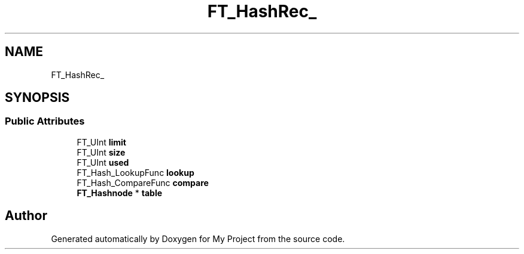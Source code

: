 .TH "FT_HashRec_" 3 "Wed Feb 1 2023" "Version Version 0.0" "My Project" \" -*- nroff -*-
.ad l
.nh
.SH NAME
FT_HashRec_
.SH SYNOPSIS
.br
.PP
.SS "Public Attributes"

.in +1c
.ti -1c
.RI "FT_UInt \fBlimit\fP"
.br
.ti -1c
.RI "FT_UInt \fBsize\fP"
.br
.ti -1c
.RI "FT_UInt \fBused\fP"
.br
.ti -1c
.RI "FT_Hash_LookupFunc \fBlookup\fP"
.br
.ti -1c
.RI "FT_Hash_CompareFunc \fBcompare\fP"
.br
.ti -1c
.RI "\fBFT_Hashnode\fP * \fBtable\fP"
.br
.in -1c

.SH "Author"
.PP 
Generated automatically by Doxygen for My Project from the source code\&.
